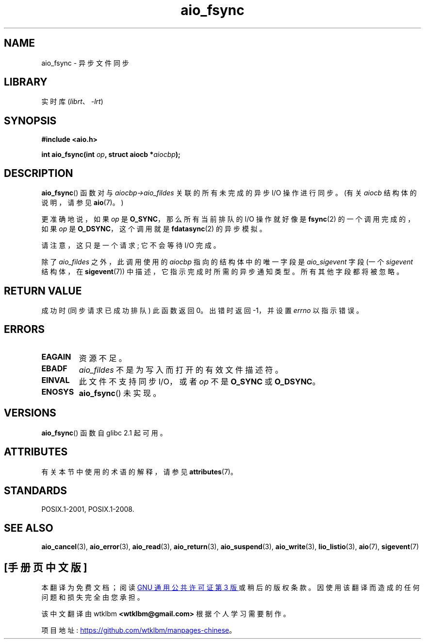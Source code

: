 .\" -*- coding: UTF-8 -*-
'\" t
.\" Copyright (c) 2003 Andries Brouwer (aeb@cwi.nl)
.\"
.\" SPDX-License-Identifier: GPL-2.0-or-later
.\"
.\"*******************************************************************
.\"
.\" This file was generated with po4a. Translate the source file.
.\"
.\"*******************************************************************
.TH aio_fsync 3 2022\-12\-15 "Linux man\-pages 6.03" 
.SH NAME
aio_fsync \- 异步文件同步
.SH LIBRARY
实时库 (\fIlibrt\fP、\fI\-lrt\fP)
.SH SYNOPSIS
.nf
\fB#include <aio.h>\fP
.PP
\fBint aio_fsync(int \fP\fIop\fP\fB, struct aiocb *\fP\fIaiocbp\fP\fB);\fP
.fi
.SH DESCRIPTION
\fBaio_fsync\fP() 函数对与 \fIaiocbp\->aio_fildes\fP 关联的所有未完成的异步 I/O 操作进行同步。 (有关
\fIaiocb\fP 结构体的说明，请参见 \fBaio\fP(7)。)
.PP
更准确地说，如果 \fIop\fP 是 \fBO_SYNC\fP，那么所有当前排队的 I/O 操作就好像是 \fBfsync\fP(2) 的一个调用完成的，如果
\fIop\fP 是 \fBO_DSYNC\fP，这个调用就是 \fBfdatasync\fP(2) 的异步模拟。
.PP
请注意，这只是一个请求; 它不会等待 I/O 完成。
.PP
除了 \fIaio_fildes\fP 之外，此调用使用的 \fIaiocbp\fP 指向的结构体中的唯一字段是 \fIaio_sigevent\fP 字段 (一个
\fIsigevent\fP 结构体，在 \fBsigevent\fP(7)) 中描述，它指示完成时所需的异步通知类型。 所有其他字段都将被忽略。
.SH "RETURN VALUE"
成功时 (同步请求已成功排队) 此函数返回 0。 出错时返回 \-1，并设置 \fIerrno\fP 以指示错误。
.SH ERRORS
.TP 
\fBEAGAIN\fP
资源不足。
.TP 
\fBEBADF\fP
\fIaio_fildes\fP 不是为写入而打开的有效文件描述符。
.TP 
\fBEINVAL\fP
此文件不支持同步 I/O，或者 \fIop\fP 不是 \fBO_SYNC\fP 或 \fBO_DSYNC\fP。
.TP 
\fBENOSYS\fP
\fBaio_fsync\fP() 未实现。
.SH VERSIONS
\fBaio_fsync\fP() 函数自 glibc 2.1 起可用。
.SH ATTRIBUTES
有关本节中使用的术语的解释，请参见 \fBattributes\fP(7)。
.ad l
.nh
.TS
allbox;
lbx lb lb
l l l.
Interface	Attribute	Value
T{
\fBaio_fsync\fP()
T}	Thread safety	MT\-Safe
.TE
.hy
.ad
.sp 1
.SH STANDARDS
POSIX.1\-2001, POSIX.1\-2008.
.SH "SEE ALSO"
\fBaio_cancel\fP(3), \fBaio_error\fP(3), \fBaio_read\fP(3), \fBaio_return\fP(3),
\fBaio_suspend\fP(3), \fBaio_write\fP(3), \fBlio_listio\fP(3), \fBaio\fP(7),
\fBsigevent\fP(7)
.PP
.SH [手册页中文版]
.PP
本翻译为免费文档；阅读
.UR https://www.gnu.org/licenses/gpl-3.0.html
GNU 通用公共许可证第 3 版
.UE
或稍后的版权条款。因使用该翻译而造成的任何问题和损失完全由您承担。
.PP
该中文翻译由 wtklbm
.B <wtklbm@gmail.com>
根据个人学习需要制作。
.PP
项目地址:
.UR \fBhttps://github.com/wtklbm/manpages-chinese\fR
.ME 。
